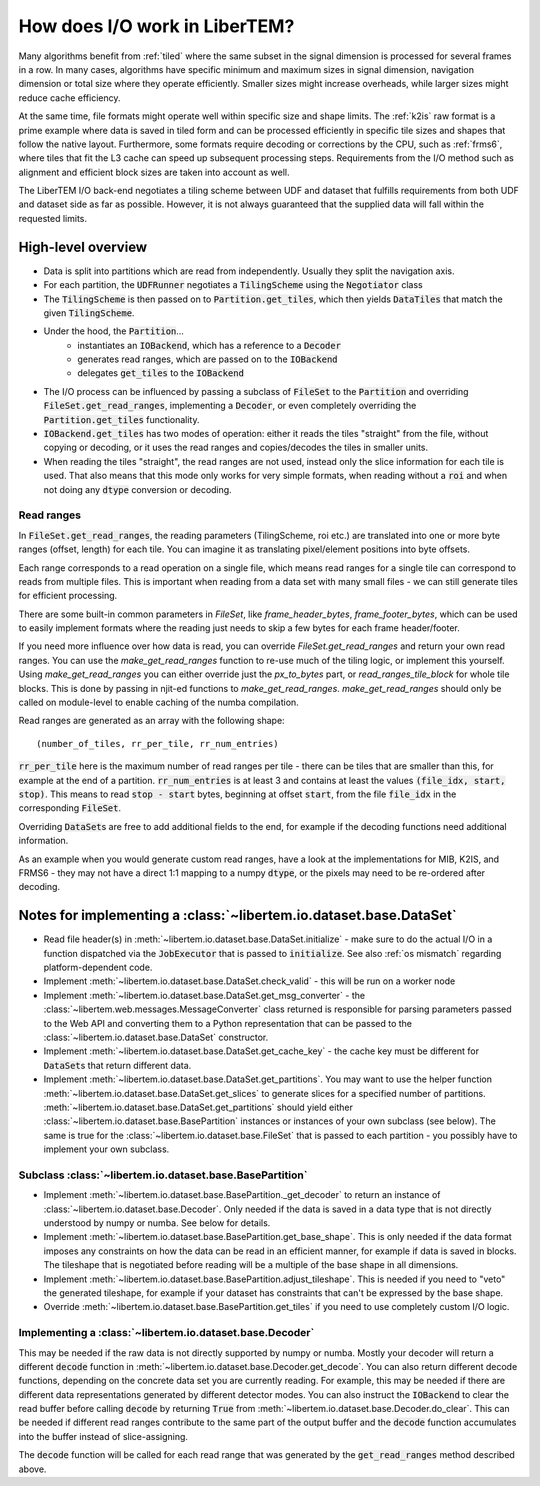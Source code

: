 How does I/O work in LiberTEM?
==============================

Many algorithms benefit from :ref:`tiled` where the same subset in the signal
dimension is processed for several frames in a row. In many cases, algorithms
have specific minimum and maximum sizes in signal dimension, navigation
dimension or total size where they operate efficiently. Smaller sizes might
increase overheads, while larger sizes might reduce cache efficiency.

At the same time, file formats might operate well within specific size and
shape limits. The :ref:`k2is` raw format is a prime example where data is saved
in tiled form and can be processed efficiently in specific tile sizes and
shapes that follow the native layout. Furthermore, some formats require
decoding or corrections by the CPU, such as :ref:`frms6`, where tiles that fit
the L3 cache can speed up subsequent processing steps. Requirements from the
I/O method such as alignment and efficient block sizes are taken into account
as well.

The LiberTEM I/O back-end negotiates a tiling scheme between UDF and dataset
that fulfills requirements from both UDF and dataset side as far as possible.
However, it is not always guaranteed that the supplied data will fall within
the requested limits.


High-level overview
~~~~~~~~~~~~~~~~~~~

- Data is split into partitions which are read from independently. Usually
  they split the navigation axis.
- For each partition, the :code:`UDFRunner` negotiates a :code:`TilingScheme` using the
  :code:`Negotiator` class
- The :code:`TilingScheme` is then passed on to :code:`Partition.get_tiles`,
  which then yields :code:`DataTiles` that match the given
  :code:`TilingScheme`.
- Under the hood, the :code:`Partition`...
   - instantiates an :code:`IOBackend`, which has a reference to a :code:`Decoder`
   - generates read ranges, which are passed on to the :code:`IOBackend`
   - delegates :code:`get_tiles` to the :code:`IOBackend`
- The I/O process can be influenced by passing a subclass
  of :code:`FileSet` to the :code:`Partition` and overriding :code:`FileSet.get_read_ranges`,
  implementing a :code:`Decoder`, or even completely overriding
  the :code:`Partition.get_tiles` functionality.
- :code:`IOBackend.get_tiles` has two modes of operation: either it reads the
  tiles "straight" from the file, without copying or decoding, or it
  uses the read ranges and copies/decodes the tiles in smaller units.
- When reading the tiles "straight", the read ranges are not used, instead
  only the slice information for each tile is used. That also means that this
  mode only works for very simple formats, when reading without a :code:`roi`
  and when not doing any :code:`dtype` conversion or decoding.

Read ranges
-----------

In :code:`FileSet.get_read_ranges`, the reading parameters (TilingScheme, roi etc.)
are translated into one or more byte ranges (offset, length) for each tile.
You can imagine it as translating pixel/element positions into byte offsets.

Each range corresponds to a read operation on a single file, which means read
ranges for a single tile can correspond to reads from multiple files. This
is important when reading from a data set with many small files - we can
still generate tiles for efficient processing.

There are some built-in common parameters in `FileSet`, like
`frame_header_bytes`, `frame_footer_bytes`, which can be used to easily
implement formats where the reading just needs to skip a few bytes for each
frame header/footer.

If you need more influence over how data is read, you can override
`FileSet.get_read_ranges` and return your own read ranges. You can use
the `make_get_read_ranges` function to re-use much of the tiling logic,
or implement this yourself. Using `make_get_read_ranges` you can either
override just the `px_to_bytes` part, or `read_ranges_tile_block` for whole
tile blocks. This is done by passing in njit-ed functions to `make_get_read_ranges`.
`make_get_read_ranges` should only be called on module-level to enable
caching of the numba compilation.

Read ranges are generated as an array with the following shape::

    (number_of_tiles, rr_per_tile, rr_num_entries)

:code:`rr_per_tile` here is the maximum number of read ranges per tile - there
can be tiles that are smaller than this, for example at the end of a partition.
:code:`rr_num_entries` is at least 3 and contains at least the values
:code:`(file_idx, start, stop)`. This means to read :code:`stop - start`
bytes, beginning at offset :code:`start`, from the file :code:`file_idx`
in the corresponding :code:`FileSet`.

Overriding :code:`DataSet`\ s are free to add additional fields to the end, for
example if the decoding functions need additional information.

As an example when you would generate custom read ranges, have a look at the
implementations for MIB, K2IS, and FRMS6 - they may not have a direct 1:1 mapping
to a numpy :code:`dtype`, or the pixels may need to be re-ordered after decoding.

Notes for implementing a :class:`~libertem.io.dataset.base.DataSet`
~~~~~~~~~~~~~~~~~~~~~~~~~~~~~~~~~~~~~~~~~~~~~~~~~~~~~~~~~~~~~~~~~~~

- Read file header(s) in :meth:`~libertem.io.dataset.base.DataSet.initialize` -
  make sure to do the actual I/O in a function dispatched via the
  :code:`JobExecutor` that is passed to :code:`initialize`.
  See also :ref:`os mismatch` regarding platform-dependent code.
- Implement :meth:`~libertem.io.dataset.base.DataSet.check_valid` - this will
  be run on a worker node
- Implement :meth:`~libertem.io.dataset.base.DataSet.get_msg_converter` - the
  :class:`~libertem.web.messages.MessageConverter` class returned is responsible
  for parsing parameters passed to the Web API and converting them to a Python
  representation that can be passed to the
  :class:`~libertem.io.dataset.base.DataSet` constructor.
- Implement :meth:`~libertem.io.dataset.base.DataSet.get_cache_key` - the cache
  key must be different for :code:`DataSet`\ s that return different data.
- Implement :meth:`~libertem.io.dataset.base.DataSet.get_partitions`. You may
  want to use the helper function
  :meth:`~libertem.io.dataset.base.DataSet.get_slices` to generate
  slices for a specified number of partitions.
  :meth:`~libertem.io.dataset.base.DataSet.get_partitions` should yield either
  :class:`~libertem.io.dataset.base.BasePartition` instances or instances of
  your own subclass (see below). The same is true for the
  :class:`~libertem.io.dataset.base.FileSet` that is passed to each
  partition - you possibly have to implement your own subclass.

Subclass :class:`~libertem.io.dataset.base.BasePartition`
---------------------------------------------------------

- Implement :meth:`~libertem.io.dataset.base.BasePartition._get_decoder` to return
  an instance of :class:`~libertem.io.dataset.base.Decoder`. Only needed if
  the data is saved in a data type that is not directly understood by numpy
  or numba. See below for details.
- Implement :meth:`~libertem.io.dataset.base.BasePartition.get_base_shape`. This
  is only needed if the data format imposes any constraints on how the data can be
  read in an efficient manner, for example if data is saved in blocks. The tileshape
  that is negotiated before reading will be a multiple of the base shape in
  all dimensions.
- Implement :meth:`~libertem.io.dataset.base.BasePartition.adjust_tileshape`. This
  is needed if you need to "veto" the generated tileshape, for example if your dataset
  has constraints that can't be expressed by the base shape.
- Override :meth:`~libertem.io.dataset.base.BasePartition.get_tiles` if you need to
  use completely custom I/O logic.

Implementing a :class:`~libertem.io.dataset.base.Decoder`
---------------------------------------------------------

This may be needed if the raw data is not directly supported
by numpy or numba. Mostly your decoder will return a different
:code:`decode` function in :meth:`~libertem.io.dataset.base.Decoder.get_decode`.
You can also return different decode functions, depending on the
concrete data set you are currently reading. For example, this may be needed if there
are different data representations generated by different detector modes.
You can also instruct the :code:`IOBackend` to clear the read
buffer before calling :code:`decode` by returning :code:`True` from 
:meth:`~libertem.io.dataset.base.Decoder.do_clear`. This can be needed
if different read ranges contribute to the same part of the output buffer
and the :code:`decode` function accumulates into the buffer instead of slice-assigning.

The :code:`decode` function will be called for each read range that was
generated by the :code:`get_read_ranges` method described above.